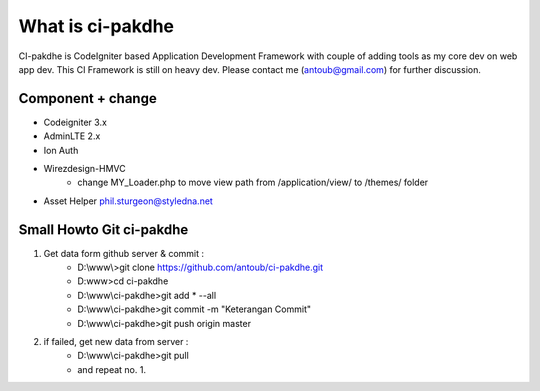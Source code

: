 ﻿###################
What is ci-pakdhe
###################

CI-pakdhe is CodeIgniter based Application Development Framework with couple of adding tools as my core dev on web app dev. This CI Framework is still on heavy dev. Please contact me (antoub@gmail.com) for further discussion.

*******************
Component + change
*******************
- Codeigniter 3.x
- AdminLTE 2.x
- Ion Auth
- Wirezdesign-HMVC
	- change MY_Loader.php to move view path from /application/view/ to /themes/ folder
- Asset Helper phil.sturgeon@styledna.net

*******************
Small Howto Git ci-pakdhe
*******************
1. Get data form github server & commit :
	- D:\\www\\>git clone https://github.com/antoub/ci-pakdhe.git
	- D:\www\>cd ci-pakdhe
	- D:\\www\\ci-pakdhe\>git add * --all
	- D:\\www\\ci-pakdhe\>git commit -m "Keterangan Commit"
	- D:\\www\\ci-pakdhe>git push origin master  
2. if failed, get new data from server :
	- D:\\www\\ci-pakdhe>git pull
	- and repeat no. 1.
